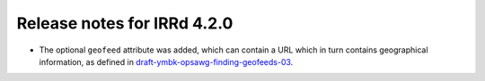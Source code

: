 ============================
Release notes for IRRd 4.2.0
============================

* The optional ``geofeed`` attribute was added, which can contain
  a URL which in turn contains geographical information,
  as defined in `draft-ymbk-opsawg-finding-geofeeds-03`_.

.. _draft-ymbk-opsawg-finding-geofeeds-03: https://tools.ietf.org/html/draft-ymbk-opsawg-finding-geofeeds-03
